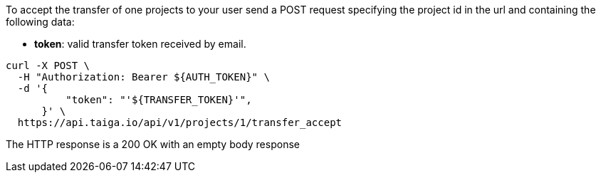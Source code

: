 To accept the transfer of one projects to your user send a POST request specifying the project id in the url and containing the following data:

- *token*: valid transfer token received by email.

[source,bash]
----
curl -X POST \
  -H "Authorization: Bearer ${AUTH_TOKEN}" \
  -d '{
          "token": "'${TRANSFER_TOKEN}'",
      }' \
  https://api.taiga.io/api/v1/projects/1/transfer_accept
----

The HTTP response is a 200 OK with an empty body response
